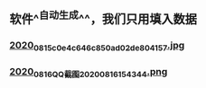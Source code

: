 ** 软件^^自动生成^^，我们只用填入数据
*** [[https://cdn.logseq.com/%2Ff259ad6a-7523-4e5e-8743-1a033751e30c2020_08_15_c0e4c646c850ad02de804157.jpg?Expires=4751076686&Signature=BYKbTCgaOP~ss7fT6ZFjuq3bDr8HR3hG7oq3xG~eUxl-0ILsC0V5UZB-7Ia2Quk2V08iOfQy0hV9KvRyVscWiTCJWbU2jfxANE9298qGNIcCEo~0E84N78oA-4uBGo7lzJNvR~fZpPnjIgYnlW0FhVUzxkcgXgQ~1JJvUJOgHd0XXs9k3-en3FhNuXOO0IF~v-OHB~6O4oerNPSGEUDEJ57PJlORWSR4p3UdyQ1zGIkuxNwnQH6W8P6BDYX2KqyXzfdBB7n92Pdhs74hkszkqbA6vrWQUebUBmjroQqbJjSCecW7HMNWA-o8AJ0Nw998Ex5LmBZ5QRA0g2gxROaZzQ__&Key-Pair-Id=APKAJE5CCD6X7MP6PTEA][2020_08_15_c0e4c646c850ad02de804157.jpg]]
*** [[https://cdn.logseq.com/%2Ff259ad6a-7523-4e5e-8743-1a033751e30c2020_08_16_QQ%E6%88%AA%E5%9B%BE20200816154344.png?Expires=4751163862&Signature=a1fvLPzAgeI2VXqbB4~jf9~O1FuzSPepHnJtOUztmxmhV-srbUQolL3zkU5dn3LMTpDOag3pvVPPqPqJg7uGcH~HRfn1mSO1ghwLk4sBzKtH-CHXjQf3wooez7VVWJv8yHdXYxT1OyOCcsLQkHMbH7YUfYoZLDGcqtdauo3FWyipmBYNcOBNx0mZ~M4dHCRJHcn~NJMMo0ceN2G77gFRAWKuJZQYyEbRadRkJvKLhK7GF6f5Pj53vkl2495FpKJh4MIwwrKL1bQ0~uMyKUJq2sSSvt9rZp-8L2lvOtwC12s3Njl9lA4Q0BLqYBPqxBJACuKGxchgTBRtKyKdd5GTZw__&Key-Pair-Id=APKAJE5CCD6X7MP6PTEA][2020_08_16_QQ截图20200816154344.png]]
